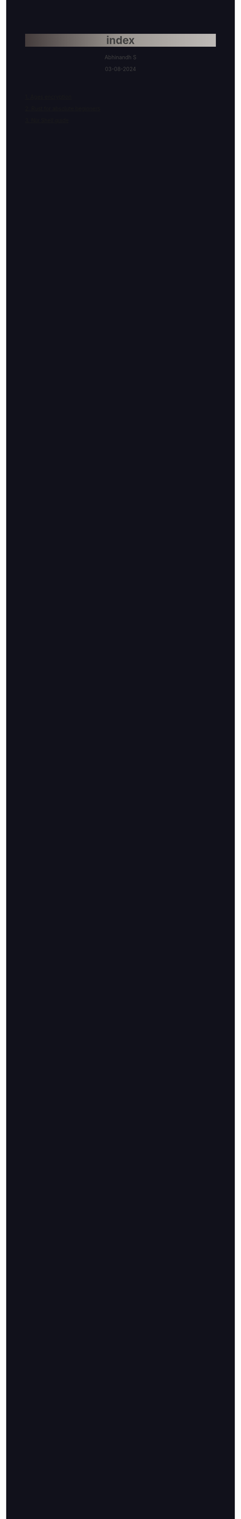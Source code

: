 
#+TITLE: index
#+AUTHOR: Abhinandh S
#+DATE: 03-08-2024
#+DESCRIPTION: Nothing special.
#+EXPORT_FILE_NAME: ~/web/website/index.html
#+OPTIONS: num:nil toc:nil
#+HTML_HEAD: <style>pre.src{background:#11111b;color:white;} </style>
#+HTML_HEAD: <style>#content{max-width:1800px;}</style>
#+HTML_HEAD: <style>p{max-width:800px;}</style>
#+HTML_HEAD: <style>li{max-width:800px;}</style>
#+HTML_HEAD: <style>body{background:#11111b; color:#404040;}</style>
#+HTML_HEAD: <style>ul.nav>li.active a {color: #11111b !important;}</style>
#+HTML_HEAD: <style>blockquote{background-color: #181825; border-left:5px solid #cba6f7;}</style>
#+HTML_HEAD: <style>#table-of-contents h2{z-index:200; background-color:#cba6f7;}</style>
#+HTML_HEAD: <style>h1,g1{ background: linear-gradient(90deg, #443c3c, #9a9590, #bebab7);}</style>



[[File:assets/gradient/gradient_pink-bule-green-yellow.png]]




[[File:articles/ages.org][1. Ages encryption]]

[[File:articles/rust.org][2. Rust for absolute beginners]]

[[File:articles/nix-shell.org][3. Nix Shell guide]]



































